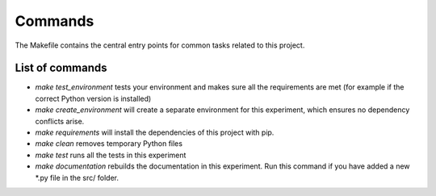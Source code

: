 Commands
========

The Makefile contains the central entry points for common tasks related to this project.

List of commands
^^^^^^^^^^^^^^^^^^

* `make test_environment` tests your environment and makes sure all the requirements are met (for example if the correct Python version is installed)
* `make create_environment` will create a separate environment for this experiment, which ensures no dependency conflicts arise.
* `make requirements` will install the dependencies of this project with pip.
* `make clean` removes temporary Python files
* `make test` runs all the tests in this experiment
* `make documentation` rebuilds the documentation in this experiment. Run this command if you have added a new *.py file in the src/ folder.
